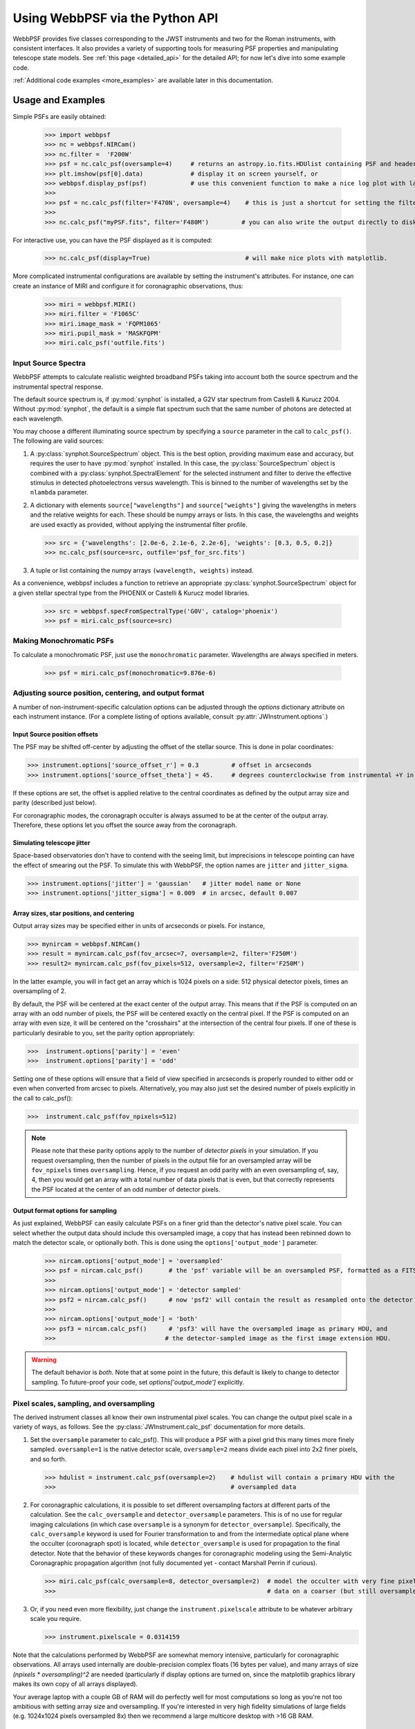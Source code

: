 .. module:: webbpsf

.. _using_api:

********************************
Using WebbPSF via the Python API
********************************


WebbPSF provides
five classes corresponding to the JWST instruments and two for the Roman instruments, with consistent interfaces. It also provides a variety of
supporting tools for measuring PSF properties and manipulating telescope state models.
See :ref:`this page <detailed_api>` for the detailed API; for now let's dive into some example code.

:ref:`Additional code examples <more_examples>` are available later in this documentation.


Usage and Examples
==================

Simple PSFs are easily obtained:

    >>> import webbpsf
    >>> nc = webbpsf.NIRCam()
    >>> nc.filter =  'F200W'
    >>> psf = nc.calc_psf(oversample=4)     # returns an astropy.io.fits.HDUlist containing PSF and header
    >>> plt.imshow(psf[0].data)             # display it on screen yourself, or
    >>> webbpsf.display_psf(psf)            # use this convenient function to make a nice log plot with labeled axes
    >>>
    >>> psf = nc.calc_psf(filter='F470N', oversample=4)    # this is just a shortcut for setting the filter, then computing a PSF
    >>>
    >>> nc.calc_psf("myPSF.fits", filter='F480M')         # you can also write the output directly to disk if you prefer.


For interactive use, you can have the PSF displayed as it is computed:

    >>> nc.calc_psf(display=True)                          # will make nice plots with matplotlib.

.. image:: ./fig1_nircam_f200w.png
   :scale: 75%
   :align: center
   :alt: Sample PSF image

More complicated instrumental configurations are available by setting the instrument's attributes. For instance,
one can create an instance of MIRI and configure it for coronagraphic observations, thus:

    >>> miri = webbpsf.MIRI()
    >>> miri.filter = 'F1065C'
    >>> miri.image_mask = 'FQPM1065'
    >>> miri.pupil_mask = 'MASKFQPM'
    >>> miri.calc_psf('outfile.fits')

.. image:: ./fig_miri_coron_f1065c.png
   :scale: 75%
   :align: center
   :alt: Sample PSF image


Input Source Spectra
--------------------

WebbPSF attempts to calculate realistic weighted broadband PSFs taking into account both the source spectrum and the instrumental spectral response.

The default source spectrum is, if :py:mod:`synphot` is installed, a G2V star spectrum from Castelli & Kurucz 2004. Without :py:mod:`synphot`, the default is a simple flat spectrum such that the same number of photons are detected at each wavelength.

You may choose a different illuminating source spectrum by specifying a ``source`` parameter in the call to ``calc_psf()``. The following are valid sources:

1. A :py:class:`synphot.SourceSpectrum` object. This is the best option, providing maximum ease and accuracy, but requires the user to have :py:mod:`synphot` installed.  In this case, the :py:class:`SourceSpectrum` object is combined with a :py:class:`synphot.SpectralElement` for the selected instrument and filter to derive the effective stimulus in detected photoelectrons versus wavelength. This is binned to the number of wavelengths set by the ``nlambda`` parameter.
2. A dictionary with elements ``source["wavelengths"]`` and ``source["weights"]`` giving the wavelengths in meters and the relative weights for each. These should be numpy arrays or lists. In this case, the wavelengths and weights are used exactly as provided, without applying the instrumental filter profile.

   >>> src = {'wavelengths': [2.0e-6, 2.1e-6, 2.2e-6], 'weights': [0.3, 0.5, 0.2]}
   >>> nc.calc_psf(source=src, outfile='psf_for_src.fits')

3. A tuple or list containing the numpy arrays ``(wavelength, weights)`` instead.


As a convenience, webbpsf includes a function to retrieve an appropriate :py:class:`synphot.SourceSpectrum` object for a given stellar spectral type from the PHOENIX or Castelli & Kurucz model libraries.

   >>> src = webbpsf.specFromSpectralType('G0V', catalog='phoenix')
   >>> psf = miri.calc_psf(source=src)


Making Monochromatic PSFs
---------------------------------

To calculate a monochromatic PSF, just use the ``monochromatic`` parameter. Wavelengths are always specified in meters.

   >>> psf = miri.calc_psf(monochromatic=9.876e-6)



Adjusting source position, centering, and output format
-------------------------------------------------------

A number of non-instrument-specific calculation options can be adjusted through the `options` dictionary attribute on each instrument instance. (For a complete listing of options available, consult :py:attr:`JWInstrument.options`.)

Input Source position offsets
^^^^^^^^^^^^^^^^^^^^^^^^^^^^^

The PSF may be shifted off-center by adjusting the offset of the stellar source. This is done in polar coordinates:

>>> instrument.options['source_offset_r'] = 0.3         # offset in arcseconds
>>> instrument.options['source_offset_theta'] = 45.     # degrees counterclockwise from instrumental +Y in the science frame

If these options are set, the offset is applied relative to the central coordinates as defined by the output array size and parity (described just below).

For coronagraphic modes, the coronagraph occulter is always assumed to be at the center of the output array. Therefore, these options let you offset the source away from the coronagraph.

Simulating telescope jitter
^^^^^^^^^^^^^^^^^^^^^^^^^^^

Space-based observatories don't have to contend with the seeing limit, but imprecisions in telescope pointing can have the effect of smearing out the PSF. To simulate this with WebbPSF, the option names are ``jitter`` and ``jitter_sigma``.

>>> instrument.options['jitter'] = 'gaussian'   # jitter model name or None
>>> instrument.options['jitter_sigma'] = 0.009  # in arcsec, default 0.007

Array sizes, star positions, and centering
^^^^^^^^^^^^^^^^^^^^^^^^^^^^^^^^^^^^^^^^^^

Output array sizes may be specified either in units of arcseconds or pixels.  For instance,

>>> mynircam = webbpsf.NIRCam()
>>> result = mynircam.calc_psf(fov_arcsec=7, oversample=2, filter='F250M')
>>> result2= mynircam.calc_psf(fov_pixels=512, oversample=2, filter='F250M')

In the latter example, you will in fact get an array which is 1024 pixels on a side: 512 physical detector pixels, times an oversampling of 2.

By default, the PSF will be centered at the exact center of the output array. This means that if the PSF is computed on an array with an odd number of pixels, the
PSF will be centered exactly on the central pixel. If the PSF is computed on an array with even size, it will be centered on the "crosshairs" at the intersection of the central four pixels.
If one of these is particularly desirable to you, set the parity option appropriately:

>>>  instrument.options['parity'] = 'even'
>>>  instrument.options['parity'] = 'odd'

Setting one of these options will ensure that a field of view specified in arcseconds is properly rounded to either odd or even when converted from arcsec to pixels. Alternatively,
you may also just set the desired number of pixels explicitly in the call to calc_psf():

>>>  instrument.calc_psf(fov_npixels=512)


.. note::

    Please note that these parity options apply to the number of *detector
    pixels* in your simulation. If you request oversampling, then the number of
    pixels in the output file for an oversampled array will be
    ``fov_npixels`` times ``oversampling``. Hence, if you request an odd
    parity with an even oversampling of, say, 4, then you would get an array
    with a total number of data pixels that is even, but that correctly represents
    the PSF located at the center of an odd number of detector pixels.

Output format options for sampling
^^^^^^^^^^^^^^^^^^^^^^^^^^^^^^^^^^

As just explained, WebbPSF can easily calculate PSFs on a finer grid than the detector's native pixel scale. You can select whether the output data should include this oversampled image, a copy that has instead been rebinned down to match the detector scale, or optionally both. This is done using the ``options['output_mode']`` parameter.

   >>> nircam.options['output_mode'] = 'oversampled'
   >>> psf = nircam.calc_psf()       # the 'psf' variable will be an oversampled PSF, formatted as a FITS HDUlist
   >>>
   >>> nircam.options['output_mode'] = 'detector sampled'
   >>> psf2 = nircam.calc_psf()      # now 'psf2' will contain the result as resampled onto the detector scale.
   >>>
   >>> nircam.options['output_mode'] = 'both'
   >>> psf3 = nircam.calc_psf()      # 'psf3' will have the oversampled image as primary HDU, and
   >>>                              # the detector-sampled image as the first image extension HDU.

.. warning::
    The default behavior is `both`. Note that at some point in the future, this default is likely to change to detector sampling.
    To future-proof your code, set `options['output_mode']` explicitly.

Pixel scales, sampling, and oversampling
----------------------------------------

The derived instrument classes all know their own instrumental pixel scales. You can change the output
pixel scale in a variety of ways, as follows. See the :py:class:`JWInstrument.calc_psf` documentation for more details.

1. Set the ``oversample`` parameter to calc_psf(). This will produce a PSF with a pixel grid this many times more finely sampled.
   ``oversample=1`` is the native detector scale, ``oversample=2`` means divide each pixel into 2x2 finer pixels, and so forth.

   >>> hdulist = instrument.calc_psf(oversample=2)    # hdulist will contain a primary HDU with the
   >>>                                                # oversampled data



2. For coronagraphic calculations, it is possible to set different oversampling factors at different parts of the calculation. See the ``calc_oversample`` and ``detector_oversample`` parameters. This
   is of no use for regular imaging calculations (in which case ``oversample`` is a synonym for ``detector_oversample``). Specifically, the ``calc_oversample`` keyword is used for Fourier transformation to and from the intermediate optical plane where the occulter (coronagraph spot) is located, while ``detector_oversample`` is used for propagation to the final detector. Note that the behavior of these keywords changes for coronagraphic modeling using the Semi-Analytic Coronagraphic propagation algorithm (not fully documented yet - contact Marshall Perrin if curious).

   >>> miri.calc_psf(calc_oversample=8, detector_oversample=2)  # model the occulter with very fine pixels, then save the
   >>>                                                          # data on a coarser (but still oversampled) scale

3. Or, if you need even more flexibility, just change the ``instrument.pixelscale`` attribute to be whatever arbitrary scale you require.

   >>> instrument.pixelscale = 0.0314159



Note that the calculations performed by WebbPSF are somewhat memory intensive, particularly for coronagraphic observations. All arrays used internally are
double-precision complex floats (16 bytes per value), and many arrays of size `(npixels * oversampling)^2` are needed (particularly if display options are turned on, since the
matplotlib graphics library makes its own copy of all arrays displayed).

Your average laptop with a couple GB of RAM will do perfectly well for most computations so long as you're not too ambitious with setting array size and oversampling.
If you're interested in very high fidelity simulations of large fields (e.g. 1024x1024 pixels oversampled 8x) then we recommend a large multicore desktop with >16 GB RAM.



.. _normalization:

PSF normalization
-----------------

By default, PSFs are normalized to total intensity = 1.0 at the entrance pupil (i.e. at the JWST OTE primary). A PSF calculated for an infinite aperture would thus have integrated intensity =1.0. A PSF calculated on any smaller finite subarray will have some finite encircled energy less than one. For instance, at 2 microns a 10 arcsecond size FOV will enclose about 99% of the energy of the PSF.  Note that if there are any additional obscurations in the optical system (such as coronagraph masks, spectrograph slits, etc), then the fraction of light that reaches the final focal plane will typically be significantly less than 1, even if calculated on an arbitrarily large aperture. For instance the NIRISS NRM mask has a throughput of about 15%, so a PSF calculated in this mode with the default normalization will have integrated total intensity approximately 0.15 over a large FOV.

If a different normalization is desired, there are a few options that can be set in calls to calc_psf::

    >>>  psf = nc.calc_psf(normalize='last')

The above will normalize a PSF after the calculation, so the output (i.e. the PSF on whatever finite subarray) has total integrated intensity = 1.0. ::

    >>>  psf = nc.calc_psf(normalize='exit_pupil')

The above will normalize a PSF at the exit pupil (i.e. last pupil plane in the optical model). This normalization takes out the effect of any pupil obscurations such as coronagraph masks, spectrograph slits or pupil masks, the NIRISS NRM mask, and so forth. However it still leaves in the effect of any finite FOV. In other words, PSFs calculated in this mode will have integrated total intensity = 1.0 over an infinitely large FOV, even after the effects of any obscurations.


.. note::

       An aside on throughputs and normalization: Note that *by design* WebbPSF
       does not track or model the absolute throughput of any instrument.
       Consult the JWST Exposure Time Calculator and associated reference
       material if you are interested in absolute throughputs. Instead WebbPSF
       simply allows normalization of output PSFs' total intensity to 1 at
       either the entrance pupil, exit pupil, or final focal plane. When used
       to generate monochromatic PSFs for use in the JWST ETC, the entrance
       pupil normalization option is selected. Therefore WebbPSF first applies
       the normalization to unit flux at the primary mirror, propagates it
       through the optical system ignoring any reflective or transmissive
       losses from mirrors or filters (since the ETC throughput curves take
       care of those), and calculates only the diffractive losses from slits
       and stops. Any loss of light from optical stops (Lyot stops,
       spectrograph slits or coronagraph masks, the NIRISS NRM mask, etc.) will
       thus be included in the WebbPSF calculation.  Everything else (such as
       reflective or transmissive losses, detector quantum efficiencies, etc.,
       plus scaling for the specified target spectrum and brightness) is the
       ETC's job. This division of labor has been coordinated with the ETC team
       and ensures each factor that affects throughput is handled by one or the
       other system but is not double counted in both.

       To support realistic calculation of broadband PSFs however, WebbPSF does
       include normalized copies of the relative spectral response functions
       for every filter in each instrument.  These are included in the WebbPSF
       data distribution, and are derived behind the scenes from the same
       reference database as is used for the ETC. These relative spectral
       response functions are used to make a proper weighted sum of the
       individual monochromatic PSFs in a broadband calculation: weighted
       *relative to the broadband total flux of one another*, but still with no implied
       absolute normalization.


Controlling output log text
---------------------------

WebbPSF can output a log of calculation steps while it runs, which can be displayed to the screen and optionally saved to a file.
This is useful for verifying or debugging calculations.  To turn on log display, just run

    >>> webbpsf.setup_logging(filename='webbpsf.log')

The setup_logging function allows selection of the level of log detail following the standard Python logging system (DEBUG, INFO, WARN, ERROR).
To disable all printout of log messages, except for errors, set

    >>> webbpsf.setup_logging(level='ERROR')

WebbPSF remembers your
chosen logging settings between invocations, so if you close and then restart python it will automatically continue logging at the same level of detail as before.
See :py:func:`webbpsf.setup_logging` for more details.


Advanced Usage: Output file format, OPDs, and more
==================================================

This section serves as a catch-all for some more esoteric customizations and applications. See also the :ref:`more_examples` page.

Writing out only downsampled images
-----------------------------------

Perhaps you may want to calculate the PSF using oversampling, but to save disk space you only want to write out the PSF downsampled to detector resolution.

   >>> result =  inst.calc_psf(args, ...)
   >>> result['DET_SAMP'].writeto(outputfilename)

Or if you really care about writing it as a primary HDU rather than an extension, replace the 2nd line with

   >>> pyfits.PrimaryHDU(data=result['DET_SAMP'].data, header=result['DET_SAMP'].header).writeto(outputfilename)

Writing out intermediate images
-------------------------------

Your calculation may involve intermediate pupil and image planes (in fact, it most likely does). WebbPSF / POPPY allow you to inspect the intermediate pupil and image planes visually with the display keyword argument to :py:meth:`~webbpsf.JWInstrument.calc_psf`. Sometimes, however, you may want to save these arrays to FITS files for analysis. This is done with the ``save_intermediates`` keyword argument to :py:meth:`~webbpsf.JWInstrument.calc_psf`.

The intermediate wavefront planes will be written out to FITS files in the current directory, named in the format ``wavefront_plane_%03d.fits``. You can additionally specify what representation of the wavefront you want saved with the ``save_intermediates_what`` argument to :py:meth:`~webbpsf.JWInstrument.calc_psf`. This can be ``all``, ``parts``, ``amplitude``, ``phase`` or ``complex``, as defined as in :py:meth:`poppy.Wavefront.asFITS`. The default is to write ``all`` (intensity, amplitude, and phase as three 2D slices of a data cube).

If you pass ``return_intermediates=True`` as well, the return value of calc_psf is then ``psf, intermediate_wavefronts_list`` rather than the usual ``psf``.

.. warning::

   The ``save_intermediates`` keyword argument does not work when using parallelized computation, and WebbPSF will fail with an exception if you attempt to pass ``save_intermediates=True`` when running in parallel. The ``return_intermediates`` option has this same restriction.

Providing your own OPDs or pupils from some other source
--------------------------------------------------------

It is straight forward to configure an Instrument object to use a pupil OPD file of your own devising, by setting the ``pupilopd`` attribute of the Instrument object:

        >>> niriss = webbpsf.NIRISS()
        >>> niriss.pupilopd = "/path/to/your/OPD_file.fits"

If you have a pupil that is an array in memory but not saved on disk, you can pass it in as a fits.HDUList object :

        >>> myOPD = some_function_that_returns_properly_formatted_HDUList(various, function, args...)
        >>> niriss.pupilopd = myOPD

Likewise, you can set the pupil transmission file in a similar manner by setting the ``pupil`` attribute:

        >>> niriss.pupil = "/path/to/your/OPD_file.fits"


Please see the documentation for :py:class:`poppy.FITSOpticalElement` for information on the required formatting of the FITS file.
In particular, you will need to set the `PUPLSCAL` keyword, and OPD values must be given in units of meters.


Calculating Data Cubes
----------------------

Sometimes it is convenient to calculate many PSFs at different wavelengths with the same instrument
config. You can do this just by iterating over calls to ``calc_psf``, but there's also a function to
automate this: ``calc_datacube``. For example, here's something loosely like the NIRSpec IFU in
F290LP:


.. code-block:: Python

    # Set up a NIRSpec instance
    nrs = webbpsf.NIRSpec()
    nrs.image_mask = None # No MSA for IFU mode
    nl = np.linspace(2.87e-6, 5.27e-6, 6)

    # Calculate PSF datacube
    cube = nrs.calc_datacube(wavelengths=nl, fov_pixels=27, oversample=4)

    # Display the contents of the data cube
    fig, axes = plt.subplots(nrows=2, ncols=3, figsize=(10,7))
    for iy in range(2):
        for ix in range(3):
            ax=axes[iy,ix]
            i = iy*3+ix
            wl = cube[0].header['WAVELN{:02d}'.format(i)]

            # Note that when displaying datacubes, you have to set the "cube_slice" parameter
            webbpsf.display_psf(cube, ax=ax, cube_slice=i,
                                title="NIRSpec, $\lambda$ = {:.3f} $\mu$m".format(wl*1e6),
                                vmax=.2, vmin=1e-4, ext=1, colorbar=False)
            ax.xaxis.set_visible(False)
            ax.yaxis.set_visible(False)


.. image:: ./fig_nirspec_cube_f290lp.png
   :scale: 100%
   :align: center
   :alt: Sample PSF cube image




Subclassing a JWInstrument to add additional functionality
----------------------------------------------------------

Perhaps you want to modify the OPD used for a given instrument, for instance to
add a defocus. You can do this by subclassing one of the existing instrument
classes to override the :py:meth:`JWInstrument._addAdditionalOptics` function. An :py:class:`OpticalSystem <poppy.OpticalSystem>` is
basically a list so it's straightforward to just add another optic there. In
this example it's a lens for defocus but you could just as easily add another
:py:class:`FITSOpticalElement <poppy.FITSOpticalElement>` instead to read in a disk file.


Note, we do this as an example here to show how to modify an instrument class by
subclassing it, which can let you add arbitrary new functionality.
There's an easier way to add defocus specifically; see below.


    >>> class FGS_with_defocus(webbpsf.FGS):
    >>>     def __init__(self, *args, **kwargs):
    >>>         webbpsf.FGS.__init__(self, *args, **kwargs)
    >>>         # modify the following as needed to get your desired defocus
    >>>         self.defocus_waves = 0
    >>>         self.defocus_lambda = 4e-6
    >>>     def _addAdditionalOptics(self, optsys, *args, **kwargs):
    >>>         optsys = webbpsf.FGS._addAdditionalOptics(self, optsys, *args, **kwargs)
    >>>         lens = poppy.ThinLens(
    >>>             name='FGS Defocus',
    >>>             nwaves=self.defocus_waves,
    >>>             reference_wavelength=self.defocus_lambda
    >>>         )
    >>>         lens.planetype = poppy.PUPIL  # tell propagation algorithm which this is
    >>>         optsys.planes.insert(1, lens)
    >>>         return optsys
    >>>
    >>> fgs2 = FGS_with_defocus()
    >>> # apply 4 waves of defocus at the wavelength
    >>> # defined by FGS_with_defocus.defocus_lambda
    >>> fgs2.defocus_waves = 4
    >>> psf = fgs2.calc_psf()
    >>> webbpsf.display_psf(psf)


Defocusing an instrument
--------------------------------

The instrument options dictionary also lets you specify an optional defocus
amount.  You can specify both the wavelength at which it should be applied, and
the number of waves of defocus (at that wavelength, specified as waves
peak-to-valley over the circumscribing circular pupil of JWST).


   >>> nircam.options['defocus_waves'] = 3.2
   >>> nircam.options['defocus_wavelength'] = 2.0e-6


